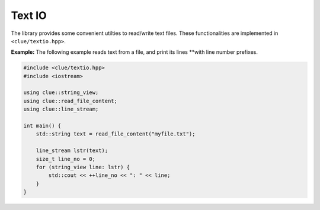 Text IO
========

The library provides some convenient utilties to read/write text files. These
functionalities are implemented in ``<clue/textio.hpp>``.

.. cpp:function:: std::string read_file_content(filename)

    Read all the content in a file into a string.

    Here, ``filename`` can be of type ``const char*`` or ``std::string``.

.. cpp:class:: line_stream

    Line stream class. It wraps a text string into a stream of lines. So one can
    iterate the lines using STL-style iterators.

    The iterated values are of type ``clue::string_view`` that provides a view
    into the part of the text corresponding to the current line. **Note:** The
    string view includes the line-delimiter ``'\n'``.

    The class has three constructors, respectively accepting a C-string toegther
    with a length, a C-string, or a standard C++ string.

**Example:** The following example reads text from a file, and print its lines
**with line number prefixes.

.. code-block:: cpp

    #include <clue/textio.hpp>
    #include <iostream>

    using clue::string_view;
    using clue::read_file_content;
    using clue::line_stream;

    int main() {
        std::string text = read_file_content("myfile.txt");

        line_stream lstr(text);
        size_t line_no = 0;
        for (string_view line: lstr) {
            std::cout << ++line_no << ": " << line;
        }
    }
